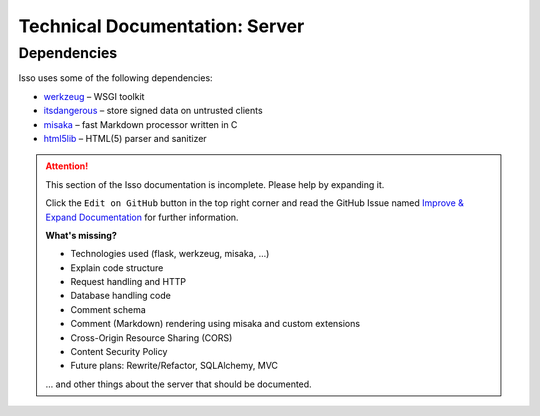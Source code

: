 Technical Documentation: Server
===============================

Dependencies
------------

Isso uses some of the following dependencies:

- `werkzeug <https://github.com/mitsuhiko/werkzeug>`_ – WSGI toolkit
- `itsdangerous <https://github.com/mitsuhiko/itsdangerous>`_ – store signed data on untrusted clients
- `misaka <http://misaka.61924.nl/>`_ – fast Markdown processor written in C
- `html5lib <https://github.com/html5lib/html5lib-python>`_ – HTML(5) parser and sanitizer

.. attention::

   This section of the Isso documentation is incomplete. Please help by expanding it.

   Click the ``Edit on GitHub`` button in the top right corner and read the
   GitHub Issue named
   `Improve & Expand Documentation <https://github.com/isso-comments/isso/issues/797>`_
   for further information.

   **What's missing?**

   - Technologies used (flask, werkzeug, misaka, ...)
   - Explain code structure
   - Request handling and HTTP
   - Database handling code
   - Comment schema
   - Comment (Markdown) rendering using misaka and custom extensions
   - Cross-Origin Resource Sharing (CORS)
   - Content Security Policy
   - Future plans: Rewrite/Refactor, SQLAlchemy, MVC

   ... and other things about the server that should be documented.
